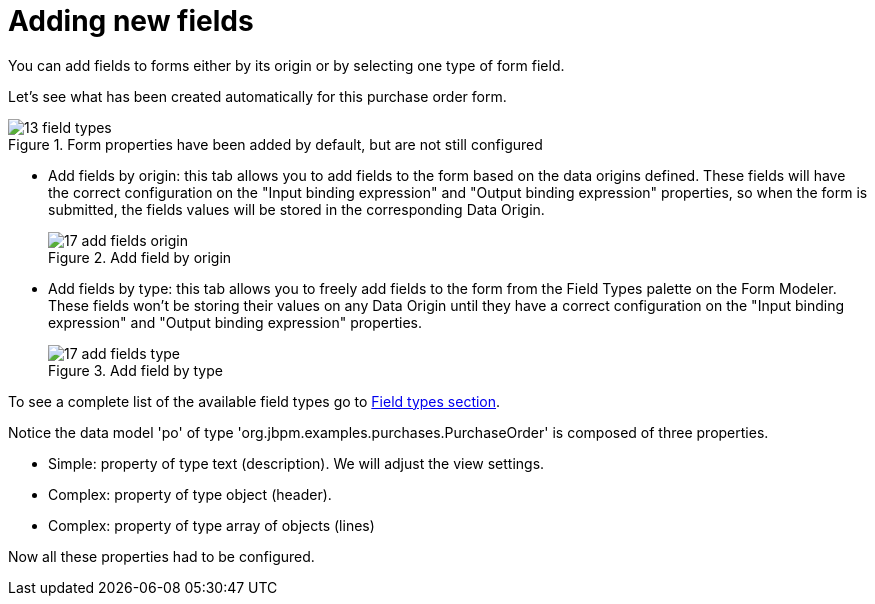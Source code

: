 [[_sect_formmodeler_addnewfields]]
= Adding new fields


You can add fields to forms either by its origin or by selecting one type of form field. 

Let's see what has been created automatically for this purchase order form.

.Form properties have been added by default, but are not still configured
image::FormModeler/13_field_types.png[]



* Add fields by origin: this tab allows you to add fields to the form based on the data origins defined. These fields will have the correct configuration on the "Input binding expression" and "Output binding expression" properties, so when the form is submitted, the fields values will be stored in the corresponding Data Origin. 
+

.Add field by origin
image::FormModeler/17_add_fields_origin.png[]
* Add fields by type: this tab allows you to freely add fields to the form from the Field Types palette on the Form Modeler. These fields won't be storing their values on any Data Origin until they have a correct configuration on the "Input binding expression" and "Output binding expression" properties. 
+

.Add field by type
image::FormModeler/17_add_fields_type.png[]

To see a complete list of the available field types go to <<_sect_formmodeler_fieldtypes,Field types section>>. 

Notice the data model 'po' of type 'org.jbpm.examples.purchases.PurchaseOrder' is composed of three properties. 

* Simple: property of type text (description). We will adjust the view settings.
* Complex: property of type object (header).
* Complex: property of type array of objects (lines)

Now all these properties had to be configured. 
